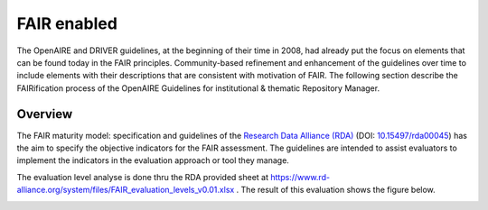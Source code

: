 .. _fair_enabled:

FAIR enabled
============

The OpenAIRE and DRIVER guidelines, at the beginning of their time in 2008, had already put the focus on elements that can be found today in the FAIR principles.
Community-based refinement and enhancement of the guidelines over time to include elements with their descriptions that are consistent with motivation of FAIR. 
The following section describe the FAIRification process of the OpenAIRE Guidelines for institutional & thematic Repository Manager.

.. _fair_overview:

Overview
~~~~~~~~

The FAIR maturity model: specification and guidelines of the `Research Data Alliance (RDA) <https://www.rd-alliance.org>`_ (DOI: `10.15497/rda00045 <https://doi.org/10.15497/rda00045>`_)
has the aim to specify the objective indicators for the FAIR assessment. The guidelines are intended to assist evaluators to implement the indicators in the evaluation approach or tool 
they manage.

The evaluation level analyse is done thru the RDA provided sheet at https://www.rd-alliance.org/system/files/FAIR_evaluation_levels_v0.01.xlsx . 
The result of this evaluation shows the figure below.


.. image:: _static/FAIR-Indicator_InstThemRepoGuidelines.png
    :width: 800px
    :align: center
    :alt: analyzed FAIR Indicator for the OpenAIRE Guidelines for instiutional and thematic repository managers


